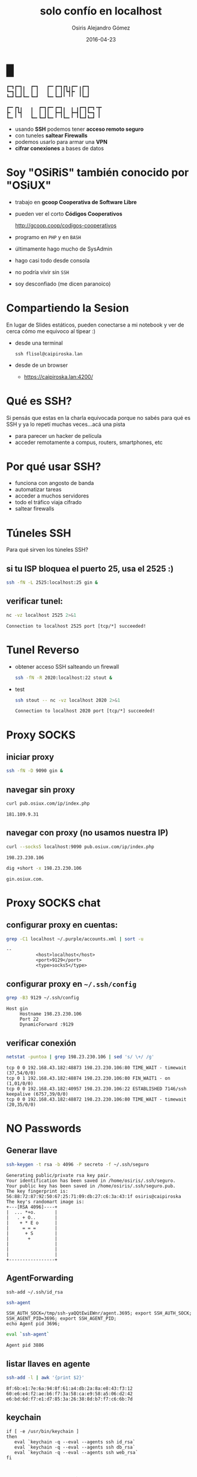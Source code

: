 #+TITLE:     solo confío en localhost
#+AUTHOR:    Osiris Alejandro Gómez
#+EMAIL:     osiux@osiux.com
#+DATE:      2016-04-23
#+LANGUAGE:  es
#+HTML_HEAD: <link rel="stylesheet" type="text/css" href="osiux.css" />
#+OPTIONS: ::t *:t f:t num:nil |:t -:t H:3 toc:nil timestamp:nil tags:nil html-scripts:nil html-style:nil author:t creator:t email:nil emphasize:t

* █

  #+BEGIN_EXAMPLE
    ┏━┓┏━┓╻  ┏━┓   ┏━╸┏━┓┏┓╻┏━╸╻┏━┓
    ┗━┓┃ ┃┃  ┃ ┃   ┃  ┃ ┃┃┗┫┣╸ ┃┃ ┃
    ┗━┛┗━┛┗━╸┗━┛   ┗━╸┗━┛╹ ╹╹  ╹┗━┛

    ┏━╸┏┓╻   ╻  ┏━┓┏━╸┏━┓╻  ╻ ╻┏━┓┏━┓╺┳╸
    ┣╸ ┃┗┫   ┃  ┃ ┃┃  ┣━┫┃  ┣━┫┃ ┃┗━┓ ┃
    ┗━╸╹ ╹   ┗━╸┗━┛┗━╸╹ ╹┗━╸╹ ╹┗━┛┗━┛ ╹
  #+END_EXAMPLE

  - usando *SSH* podemos tener *acceso remoto seguro*
  - con tuneles *saltear Firewalls*
  - podemos usarlo para armar una *VPN*
  - *cifrar conexiones* a bases de datos

* Soy "OSiRiS" también conocido por "OSiUX"

  - trabajo en *gcoop Cooperativa de Software Libre*
  - pueden ver el corto *Códigos Cooperativos*

    http://gcoop.coop/codigos-cooperativos

  - programo en =PHP= y en =BASH=
  - últimamente hago mucho de SysAdmin
  - hago casi todo desde consola
  - no podría vivir sin =SSH=
  - soy desconfiado (me dicen paranoico)

* Compartiendo la Sesion

  En lugar de Slides estáticos, pueden conectarse a mi notebook
  y ver de cerca cómo me equivoco al tipear :)

  - desde una terminal

    #+BEGIN_EXAMPLE
      ssh flisol@caipiroska.lan
    #+END_EXAMPLE

  - desde de un browser

    - https://caipiroska.lan:4200/

* Qué es SSH?

  Si pensás que estas en la charla equivocada porque no sabés
  para qué es SSH y ya lo repetí muchas veces...acá una pista

  - para parecer un hacker de película
  - acceder remotamente a compus, routers, smartphones, etc

* Por qué usar SSH?

  - funciona con angosto de banda
  - automatizar tareas
  - acceder a muchos servidores
  - todo el tráfico viaja cifrado
  - saltear firewalls

* Túneles SSH

  Para qué sirven los túneles SSH?

** si tu ISP bloquea el puerto 25, usa el 2525 :)

    #+BEGIN_SRC sh :session :results none
      ssh -fN -L 2525:localhost:25 gin &
    #+END_SRC

** verificar tunel:

   #+BEGIN_SRC sh :session :results output :exports both
     nc -vz localhost 2525 2>&1
   #+END_SRC

   #+RESULTS:
   : Connection to localhost 2525 port [tcp/*] succeeded!

* Tunel Reverso

  - obtener acceso SSH salteando un firewall

    #+BEGIN_SRC sh :session :results none
      ssh -fN -R 2020:localhost:22 stout &
    #+END_SRC

  - test

    #+BEGIN_SRC sh :session :results output :exports both
      ssh stout -- nc -vz localhost 2020 2>&1
    #+END_SRC

    #+RESULTS:
    : Connection to localhost 2020 port [tcp/*] succeeded!

* Proxy SOCKS

** iniciar proxy

   #+BEGIN_SRC sh :session :results none
     ssh -fN -D 9090 gin &
   #+END_SRC

** navegar sin proxy

   #+BEGIN_SRC sh :session :results output :exports both
     curl pub.osiux.com/ip/index.php
   #+END_SRC

   #+RESULTS:
   : 181.109.9.31

** navegar con proxy (no usamos nuestra IP)

   #+BEGIN_SRC sh :session :results output :exports both
     curl --socks5 localhost:9090 pub.osiux.com/ip/index.php
   #+END_SRC

   #+RESULTS:
   : 198.23.230.106

   #+BEGIN_SRC sh :session :results output
     dig +short -x 198.23.230.106
   #+END_SRC

   #+RESULTS:
   : gin.osiux.com.


* Proxy SOCKS chat

** configurar proxy en cuentas:

   #+BEGIN_SRC sh :session :results output :exports both
     grep -C1 localhost ~/.purple/accounts.xml | sort -u
   #+END_SRC

   #+RESULTS:
   : --
   : 			<host>localhost</host>
   : 			<port>9129</port>
   : 			<type>socks5</type>

** configurar proxy en =~/.ssh/config=

   #+BEGIN_SRC sh :session :results output :exports both
     grep -B3 9129 ~/.ssh/config
   #+END_SRC

   #+RESULTS:
   : Host gin
   :      Hostname 198.23.230.106
   :      Port 22
   :      DynamicForward :9129

** verificar conexión

   #+BEGIN_SRC sh :session :results output :exports both
     netstat -puntoa | grep 198.23.230.106 | sed 's/ \+/ /g'
   #+END_SRC

   #+RESULTS:
   : tcp 0 0 192.168.43.182:48873 198.23.230.106:80 TIME_WAIT - timewait (37,54/0/0)
   : tcp 0 1 192.168.43.182:48874 198.23.230.106:80 FIN_WAIT1 - on (1,01/0/0)
   : tcp 0 0 192.168.43.182:40957 198.23.230.106:22 ESTABLISHED 7146/ssh keepalive (6757,39/0/0)
   : tcp 0 0 192.168.43.182:48872 198.23.230.106:80 TIME_WAIT - timewait (20,35/0/0)

* NO Passwords
** Generar llave

   #+BEGIN_SRC sh :session :results output
     ssh-keygen -t rsa -b 4096 -P secreto -f ~/.ssh/seguro
   #+END_SRC

   #+RESULTS:
   #+begin_example
   Generating public/private rsa key pair.
   Your identification has been saved in /home/osiris/.ssh/seguro.
   Your public key has been saved in /home/osiris/.ssh/seguro.pub.
   The key fingerprint is:
   56:88:72:87:92:50:67:25:71:09:db:27:c6:3a:43:1f osiris@caipiroska
   The key's randomart image is:
   +---[RSA 4096]----+
   |  ... *+o.       |
   |   . + O..       |
   |    + * E o      |
   |     = = =       |
   |      + S        |
   |       +         |
   |                 |
   |                 |
   |                 |
   +-----------------+
#+end_example

** AgentForwarding

   #+BEGIN_EXAMPLE
     ssh-add ~/.ssh/id_rsa
   #+END_EXAMPLE

   #+BEGIN_SRC sh :session :results output
     ssh-agent
   #+END_SRC

   #+RESULTS:
   : SSH_AUTH_SOCK=/tmp/ssh-yaQQtEwiEWnr/agent.3695; export SSH_AUTH_SOCK;
   : SSH_AGENT_PID=3696; export SSH_AGENT_PID;
   : echo Agent pid 3696;

   #+BEGIN_SRC sh :session :results output
     eval `ssh-agent`
   #+END_SRC

   #+RESULTS:
   : Agent pid 3886

** listar llaves en agente

   #+BEGIN_SRC sh :session :results output
     ssh-add -l | awk '{print $2}'
   #+END_SRC

   #+RESULTS:
   : 8f:6b:e1:7e:6a:94:8f:61:a4:db:2a:8a:e8:43:f3:12
   : 60:e6:e4:f2:ae:b6:f7:3a:58:ca:e9:58:a5:06:d2:42
   : e6:bd:6d:f7:e1:d7:85:3a:26:38:8d:b7:f7:c6:6b:7d

** keychain

   #+BEGIN_EXAMPLE
     if [ -e /usr/bin/keychain ]
     then
        eval `keychain -q --eval --agents ssh id_rsa`
        eval `keychain -q --eval --agents ssh db_rsa`
        eval `keychain -q --eval --agents ssh web_rsa`
     fi
   #+END_EXAMPLE

* Man In The Middle

  Es posible que alguien se haga pasar por nuestro servidor,
  por ello es necesario saber y verificar nuestro fingerprint,
  y confiar sólo en los fingerprint que conocemos!

  #+BEGIN_EXAMPLE
    ssh -o StrictHostKeyChecking=yes
  #+END_EXAMPLE

** Obtener fingerprint del servidor

   #+BEGIN_SRC sh :session :results output :exports both
     ssh-keygen -l -f /etc/ssh/ssh_host_rsa_key.pub | tr " " "\n"
   #+END_SRC

   #+RESULTS:
   : 2048
   : ac:4e:79:d1:1d:27:3c:b6:f3:25:ec:36:17:88:c9:72
   : /etc/ssh/ssh_host_rsa_key.pub
   : (RSA)

** Verificar fingerprint al conectarse

   #+BEGIN_SRC sh :session :results output
     ssh-keygen -l -f ~/.ssh/known_hosts | awk '{print $2}' | sort -u
   #+END_SRC

   #+RESULTS:
   : 16:27:ac:a5:76:28:2d:36:63:1b:56:4d:eb:df:a6:48
   : 8a:cd:26:6f:94:c2:49:c8:46:2d:53:e7:5b:d4:4c:f8
   : 99:fa:cb:b7:40:fd:08:94:c9:d6:48:f2:6c:0c:4f:d7
   : a9:46:61:95:ca:a3:4b:a8:fe:48:f9:bc:e9:0f:63:47
   : ac:4e:79:d1:1d:27:3c:b6:f3:25:ec:36:17:88:c9:72
   : d6:4e:dc:5b:71:a3:7c:8e:85:f0:fa:4e:80:69:3b:13
   : e7:00:30:cc:2b:a7:b8:8c:2b:85:76:a0:bc:ef:09:91
   : ea:67:d7:52:16:d1:a7:12:15:84:f9:f4:00:17:b5:c0

** fingerprint de nuestra llave local

    #+BEGIN_SRC sh :session :results output :exports both
      ssh-keygen -l -f ~/.ssh/id_rsa.pub | tr " " "\n"
    #+END_SRC

    #+RESULTS:
    : 2048
    : 8f:6b:e1:7e:6a:94:8f:61:a4:db:2a:8a:e8:43:f3:12
    : /home/osiris/.ssh/id_rsa.pub
    : (RSA)

** verificando nuestro fingerprint

    #+BEGIN_SRC sh :session :results output :exports both
      ssh -vvv gin uptime 2>&1 | grep pubkey | tr ' ' '\n'
    #+END_SRC

    #+RESULTS:
    : debug3:
    : send_pubkey_test
    : debug3:
    : sign_and_send_pubkey:
    : RSA
    : 8f:6b:e1:7e:6a:94:8f:61:a4:db:2a:8a:e8:43:f3:12

** fingerprint de la llave permitida en el host remoto

   #+BEGIN_SRC sh :session :results output :exports both
     ssh gin -- ssh-keygen -l -f ~/.ssh/authorized_keys
   #+END_SRC

   #+RESULTS:
   : 2048 8f:6b:e1:7e:6a:94:8f:61:a4:db:2a:8a:e8:43:f3:12   (RSA)
        : 8f:6b:e1:7e:6a:94:8f:61:a4:db:2a:8a:e8:43:f3:12


* SSH Config I

  definir un =host= indicando =hostname= y =port=

  #+BEGIN_SRC sh :session :results output :exports both
    grep -A2 "Host gin$" ~/.ssh/config
  #+END_SRC

  #+RESULTS:
  : Host gin
  :      Hostname 198.23.230.106
  :      Port 22

* SSH Config II

  #+BEGIN_SRC sh :session :results output :exports both
    head -8 ~/.ssh/config
  #+END_SRC

  #+RESULTS:
  : Host *
  :      ControlMaster auto
  :      ControlPath ~/.ssh/.master-%r@%h:%p
  :      ProtocolKeepAlives 30
  :      Compression yes
  :      Protocol 2
  :      CompressionLevel 7
  :      Cipher blowfish

* SSH Config III

  #+BEGIN_SRC sh :session :results output :exports both
    head -16 ~/.ssh/config | tail -8
  #+END_SRC

  #+RESULTS:
  :      ServerAliveCountMax 3
  :      ServerAliveInterval 600
  :      StrictHostKeyChecking yes
  :      VisualHostKey yes
  :      NoHostAuthenticationForLocalhost yes
  :      LogLevel FATAL
  :      UseRoaming no
  :

* Multi SSH Config, porqué?

  - crear "N" alias para cada host
  - compartir acceso a servidores por un equipo
  - versionar cambios en repositorio git
  - definir túneles complejos (muchos saltos)
  - unificar llaves SSH por rol/equipo
  - mejorar la seguridad, =forwardAgent no=, 1 sola llave
  - generar alias =/etc/ansible/hosts=
  - generar alias y grupos de =parallel-ssh=
  - graficar acceso a hosts :)

* Multi SSH Config en 3 pasos

** Obtener repositorio:

   #+BEGIN_EXAMPLE
     git clone https://github.com:osiris/multi-ssh-config.git
   #+END_EXAMPLE

** Configurar los hosts:

   #+BEGIN_SRC sh :session :results output
     cd ~/.ssh/config.d
     find -type f | wc -l
     grep -hr LocalForward * | wc -l
     grep -hr RemoteForward * | wc -l
     grep -hr Port * | sort -u | wc -l
     grep -hr User * | sort -u | wc -l
     grep -hr IdentityFile * | sort -u | wc -l
   #+END_SRC

   #+RESULTS:
   : 491
   : 249
   : 29
   : 97
   : 34
   : 16

** Generar =~/.ssh/config=

   #+BEGIN_EXAMPLE
     ⌂ sshconfig

     Config Directory: /home/osiris/.ssh/config.d
     Backup /home/osiris/.ssh/config to /home/osiris/.ssh/bak/config.1461392552
     Add default to /home/osiris/.ssh/config
     Host agente ...
     Host atusud ...
     Host formulariosatusu ...
     Host fundaciond ...
     Host srcc1001lx ...
     ...

   #+END_EXAMPLE

* compartir es bueno *CC-BY-SA*

  *usted es libre de*:

  - *compartir*, copiar, distribuir, ejecutar
  - *comunicar* públicamente la obra
  - hacer *obras derivadas*
  - hacer un *uso comercial* de esta obra

* gracias!

  - preguntas, dudas y sugerencias a:
    - mailto:OSiUX@OSiUX.com

  - encontrá ésta y otras cuarlas en:
    - http://pub.osiux.com/charlas

  - y el source en:
    - https://github.com/osiris/charlas
